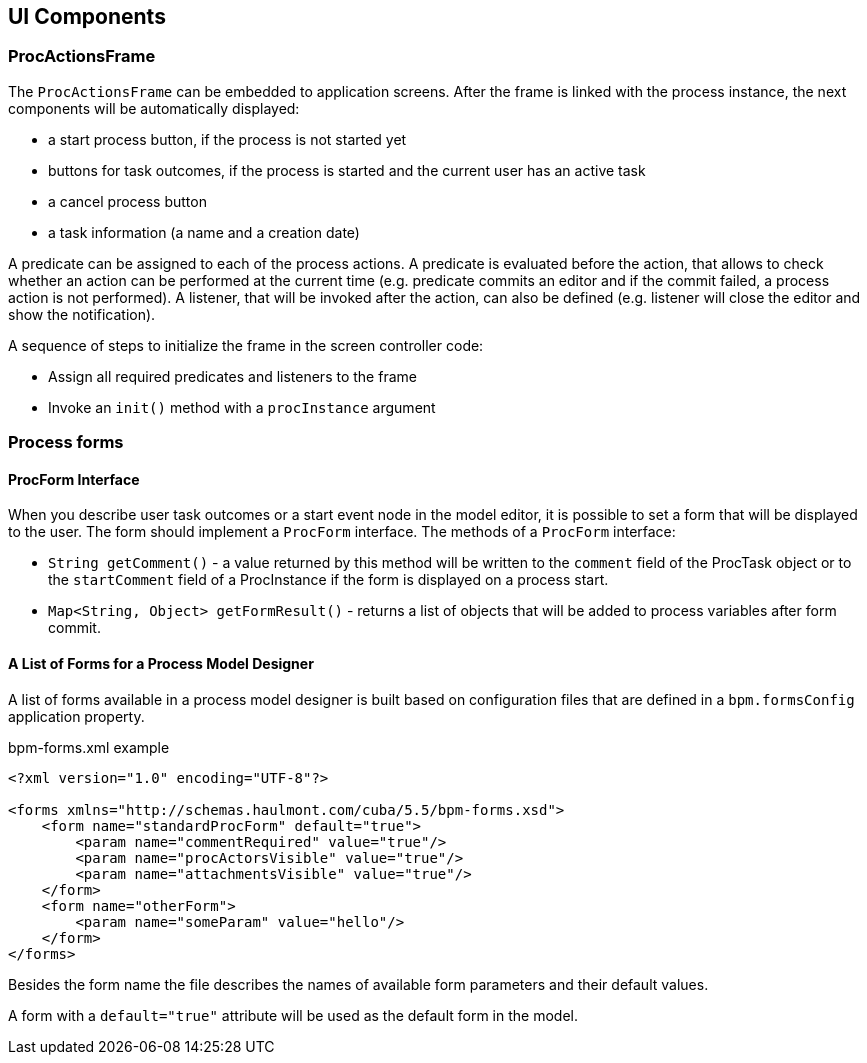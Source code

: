 [[ui-components]]
== UI Components

[[proc-actions-frame]]
=== ProcActionsFrame

The `ProcActionsFrame` can be embedded to application screens. After the frame is linked with the process instance, the next components will be automatically displayed:

* a start process button, if the process is not started yet
* buttons for task outcomes, if the process is started and the current user has an active task
* a cancel process button
* a task information (a name and a creation date)

A predicate can be assigned to each of the process actions. A predicate is evaluated before the action, that allows to check whether an action can be performed at the current time (e.g. predicate commits an editor and if the commit failed, a process action is not performed). A listener, that will be invoked after the action, can also be defined (e.g. listener will close the editor and show the notification).

A sequence of steps to initialize the frame in the screen controller code: 

* Assign all required predicates and listeners to the frame
* Invoke an `init()` method with a `procInstance` argument

[[process-forms]]
=== Process forms

[[proc-form-interface]]
==== ProcForm Interface

When you describe user task outcomes or a start event node in the model editor, it is possible to set a form that will be displayed to the user. The form should implement a `ProcForm` interface.
The methods of a `ProcForm` interface:

* `String getComment()` - a value returned by this method will be written to the `comment` field of the ProcTask object or to the `startComment` field of a ProcInstance if the form is displayed on a process start.
* `Map<String, Object> getFormResult()` - returns a list of objects that will be added to process variables after form commit.

[[bpm-forms]]
==== A List of Forms for a Process Model Designer

A list of forms available in a process model designer is built based on configuration files that are defined in a `bpm.formsConfig` application property.

.bpm-forms.xml example
[source,xml]
----
<?xml version="1.0" encoding="UTF-8"?>

<forms xmlns="http://schemas.haulmont.com/cuba/5.5/bpm-forms.xsd">
    <form name="standardProcForm" default="true">
        <param name="commentRequired" value="true"/>
        <param name="procActorsVisible" value="true"/>
        <param name="attachmentsVisible" value="true"/>
    </form>
    <form name="otherForm">
        <param name="someParam" value="hello"/>
    </form>
</forms>
----

Besides the form name the file describes the names of available form parameters and their default values.

A form with a `default="true"` attribute will be used as the default form in the model.